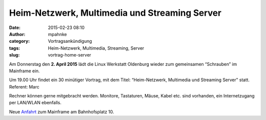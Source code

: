 Heim-Netzwerk, Multimedia und Streaming Server
##############################################
:date: 2015-02-23 08:10
:author: mpahnke
:category: Vortragsankündigung
:tags: Heim-Netzwerk, Multimedia, Streaming, Server
:slug: vortrag-home-server



Am Donnerstag den **2. April 2015** lädt die Linux Werkstatt Oldenburg wieder zum gemeinsamen 
“Schrauben” im Mainframe ein.


Um 19.00 Uhr findet ein 30 minütiger Vortrag, mit 
dem Titel: “Heim-Netzwerk, Multimedia und Streaming Server" statt. Referent: Marc


Rechner können gerne mitgebracht werden. Monitore, Tastaturen, Mäuse, Kabel etc. sind vorhanden, ein Internetzugang per LAN/WLAN ebenfalls.

Neue Anfahrt_ zum Mainframe am Bahnhofsplatz 10.

.. _Anfahrt: http://mainframe.io/contact.de.html

